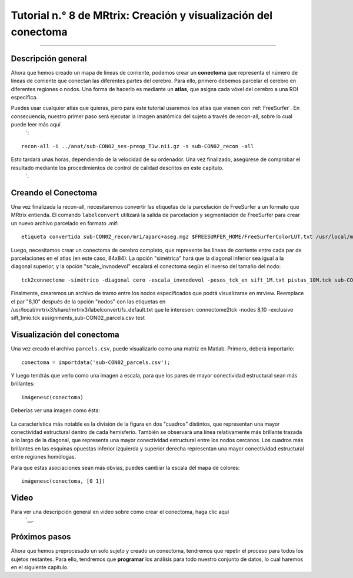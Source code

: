 

.. _MRtrix_08_Conectoma:

=======================================================
Tutorial n.° 8 de MRtrix: Creación y visualización del conectoma
=======================================================

------------------------

Descripción general
********

Ahora que hemos creado un mapa de líneas de corriente, podemos crear un **conectoma** que representa el número de líneas de corriente que conectan las diferentes partes del cerebro. Para ello, primero debemos parcelar el cerebro en diferentes regiones o nodos. Una forma de hacerlo es mediante un **atlas**, que asigna cada vóxel del cerebro a una ROI específica.

Puedes usar cualquier atlas que quieras, pero para este tutorial usaremos los atlas que vienen con :ref:`FreeSurfer`. En consecuencia, nuestro primer paso será ejecutar la imagen anatómica del sujeto a través de recon-all, sobre lo cual puede leer más aquí 
    `:

::

  recon-all -i ../anat/sub-CON02_ses-preop_T1w.nii.gz -s sub-CON02_recon -all
  
Esto tardará unas horas, dependiendo de la velocidad de su ordenador. Una vez finalizado, asegúrese de comprobar el resultado mediante los procedimientos de control de calidad descritos en este capítulo.
     `.


Creando el Conectoma
***********************

Una vez finalizada la recon-all, necesitaremos convertir las etiquetas de la parcelación de FreeSurfer a un formato que MRtrix entienda. El comando ``labelconvert`` utilizará la salida de parcelación y segmentación de FreeSurfer para crear un nuevo archivo parcelado en formato .mif:

::

  etiqueta convertida sub-CON02_recon/mri/aparc+aseg.mgz $FREESURFER_HOME/FreeSurferColorLUT.txt /usr/local/mrtrix3/share/mrtrix3/labelconvert/fs_default.txt sub-CON02_parcels.mif

.. Si usó ``mrtransform`` anteriormente para corregistrar el límite de materia gris, entonces debería usarlo nuevamente aquí para también corregistrar la parcelación: [ACTUALIZACIÓN 02.12.2021: Esto no parece ser necesario; en realidad, parece empeorar el corregistro
  mrtransform sub-CON02_parcels.mif -interp más cercano -lineal diff2struct_mrtrix.txt -inverso -datatype uint32 sub-CON02_parcels_coreg.mif


Luego, necesitamos crear un conectoma de cerebro completo, que represente las líneas de corriente entre cada par de parcelaciones en el atlas (en este caso, 84x84). La opción "simétrica" hará que la diagonal inferior sea igual a la diagonal superior, y la opción "scale_invnodevol" escalará el conectoma según el inverso del tamaño del nodo:

::

  tck2connectome -simétrico -diagonal cero -escala_invnodevol -pesos_tck_en sift_1M.txt pistas_10M.tck sub-CON02_parcelas.mif sub-CON02_parcelas.csv -asignación_salida asignaciones_sub-CON02_parcelas.csv


Finalmente, crearemos un archivo de tramo entre los nodos especificados que podrá visualizarse en mrview. Reemplace el par "8,10" después de la opción "nodos" con las etiquetas en /usr/local/mrtrix3/share/mrtrix3/labelconvert/fs_default.txt que le interesen: connectome2tck -nodes 8,10 -exclusive sift_1mio.tck assignments_sub-CON02_parcels.csv test
  
  
Visualización del conectoma
**********************

Una vez creado el archivo ``parcels.csv``, puede visualizarlo como una matriz en Matlab. Primero, deberá importarlo:

::

  conectoma = importdata('sub-CON02_parcels.csv');
  
Y luego tendrás que verlo como una imagen a escala, para que los pares de mayor conectividad estructural sean más brillantes:

::

  imágenesc(conectoma)
  

Deberías ver una imagen como ésta:

.. figure:: 08_ViewingConnectome.png


La característica más notable es la división de la figura en dos "cuadros" distintos, que representan una mayor conectividad estructural dentro de cada hemisferio. También se observará una línea relativamente más brillante trazada a lo largo de la diagonal, que representa una mayor conectividad estructural entre los nodos cercanos. Los cuadros más brillantes en las esquinas opuestas inferior izquierda y superior derecha representan una mayor conectividad estructural entre regiones homólogas.

Para que estas asociaciones sean más obvias, puedes cambiar la escala del mapa de colores:

::

  imágenesc(conectoma, [0 1])
  
.. figure:: 08_ViewingConnectome_Scaled.png

.. indica en la figura de qué estás hablando

Video
*****

Para ver una descripción general en video sobre cómo crear el conectoma, haga clic aquí
      `__.

Próximos pasos
*********

Ahora que hemos preprocesado un solo sujeto y creado un conectoma, tendremos que repetir el proceso para todos los sujetos restantes. Para ello, tendremos que **programar** los análisis para todo nuestro conjunto de datos, lo cual haremos en el siguiente capítulo.

      
     
    
   

